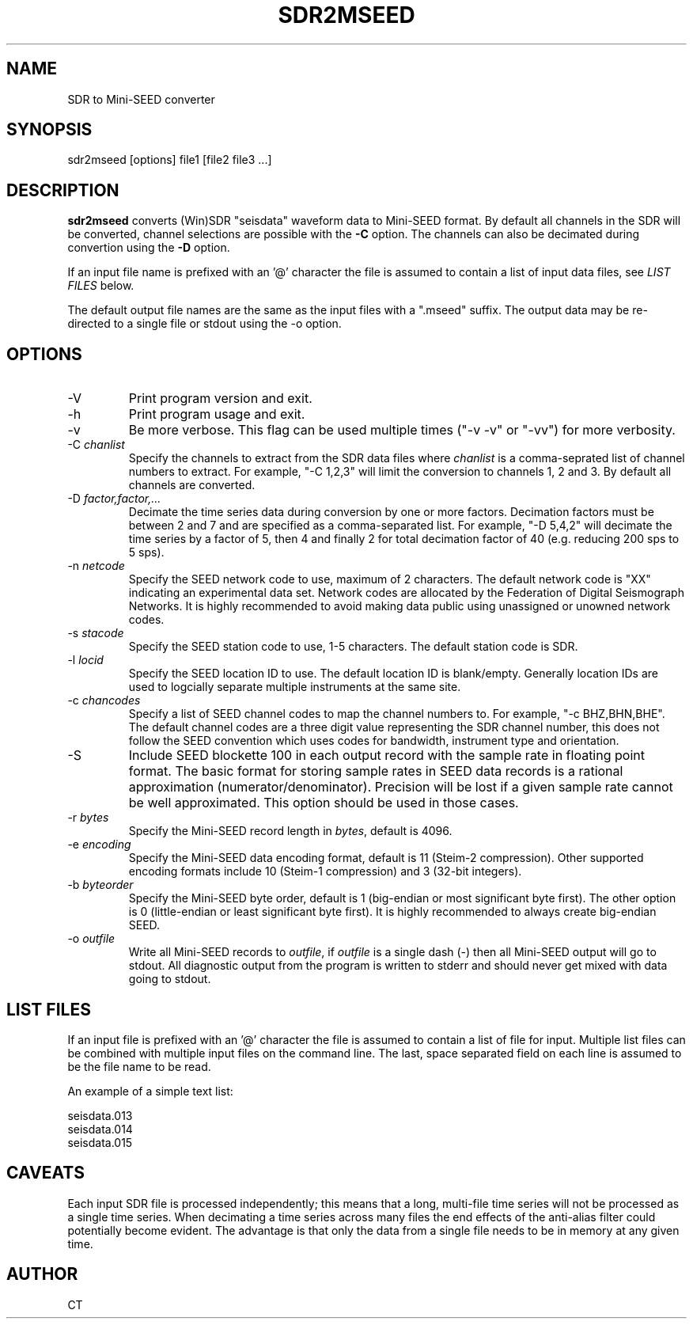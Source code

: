 .TH SDR2MSEED 1 2016/12/06
.SH NAME
SDR to Mini-SEED converter

.SH SYNOPSIS
.nf
sdr2mseed [options] file1 [file2 file3 ...]

.fi
.SH DESCRIPTION
\fBsdr2mseed\fP converts (Win)SDR "seisdata" waveform data to
Mini-SEED format.  By default all channels in the SDR will be
converted, channel selections are possible with the \fB-C\fP option.
The channels can also be decimated during convertion using the
\fB-D\fP option.

If an input file name is prefixed with an '@' character the file is
assumed to contain a list of input data files, see \fILIST FILES\fP
below.

The default output file names are the same as the input files with a
".mseed" suffix.  The output data may be re-directed to a single file
or stdout using the -o option.

.SH OPTIONS

.IP "-V         "
Print program version and exit.

.IP "-h         "
Print program usage and exit.

.IP "-v         "
Be more verbose.  This flag can be used multiple times ("-v -v" or
"-vv") for more verbosity.

.IP "-C \fIchanlist\fP"
Specify the channels to extract from the SDR data files where
\fIchanlist\fP is a comma-seprated list of channel numbers to extract.
For example, "-C 1,2,3" will limit the conversion to channels 1, 2 and
3.  By default all channels are converted.

.IP "-D \fIfactor,factor,...\fP"
Decimate the time series data during conversion by one or more
factors.  Decimation factors must be between 2 and 7 and are specified
as a comma-separated list.  For example, "-D 5,4,2" will decimate the
time series by a factor of 5, then 4 and finally 2 for total
decimation factor of 40 (e.g. reducing 200 sps to 5 sps).

.IP "-n \fInetcode\fP"
Specify the SEED network code to use, maximum of 2 characters.  The
default network code is "XX" indicating an experimental data set.
Network codes are allocated by the Federation of Digital Seismograph
Networks.  It is highly recommended to avoid making data public using
unassigned or unowned network codes.

.IP "-s \fIstacode\fP"
Specify the SEED station code to use, 1-5 characters.  The default
station code is SDR.

.IP "-l \fIlocid\fP"
Specify the SEED location ID to use.  The default location ID is
blank/empty.  Generally location IDs are used to logcially separate
multiple instruments at the same site.

.IP "-c \fIchancodes\fP"
Specify a list of SEED channel codes to map the channel numbers to.
For example, "-c BHZ,BHN,BHE".  The default channel codes are a three
digit value representing the SDR channel number, this does not follow
the SEED convention which uses codes for bandwidth, instrument type
and orientation.

.IP "-S         "
Include SEED blockette 100 in each output record with the sample rate
in floating point format.  The basic format for storing sample rates
in SEED data records is a rational approximation
(numerator/denominator).  Precision will be lost if a given sample
rate cannot be well approximated.  This option should be used in those
cases.

.IP "-r \fIbytes\fP"
Specify the Mini-SEED record length in \fIbytes\fP, default is 4096.

.IP "-e \fIencoding\fP"
Specify the Mini-SEED data encoding format, default is 11 (Steim-2
compression).  Other supported encoding formats include 10 (Steim-1
compression) and 3 (32-bit integers).

.IP "-b \fIbyteorder\fP"
Specify the Mini-SEED byte order, default is 1 (big-endian or most
significant byte first).  The other option is 0 (little-endian or
least significant byte first).  It is highly recommended to always
create big-endian SEED.

.IP "-o \fIoutfile\fP"
Write all Mini-SEED records to \fIoutfile\fP, if \fIoutfile\fP is a
single dash (-) then all Mini-SEED output will go to stdout.  All
diagnostic output from the program is written to stderr and should
never get mixed with data going to stdout.

.SH LIST FILES
If an input file is prefixed with an '@' character the file is assumed
to contain a list of file for input.  Multiple list files can be
combined with multiple input files on the command line.  The last,
space separated field on each line is assumed to be the file name to
be read.

An example of a simple text list:

.nf
seisdata.013
seisdata.014
seisdata.015
.fi

.SH CAVEATS
Each input SDR file is processed independently; this means that a long,
multi-file time series will not be processed as a single time series.
When decimating a time series across many files the end effects of the
anti-alias filter could potentially become evident.  The advantage is
that only the data from a single file needs to be in memory at any
given time.

.SH AUTHOR
.nf
CT
.fi
